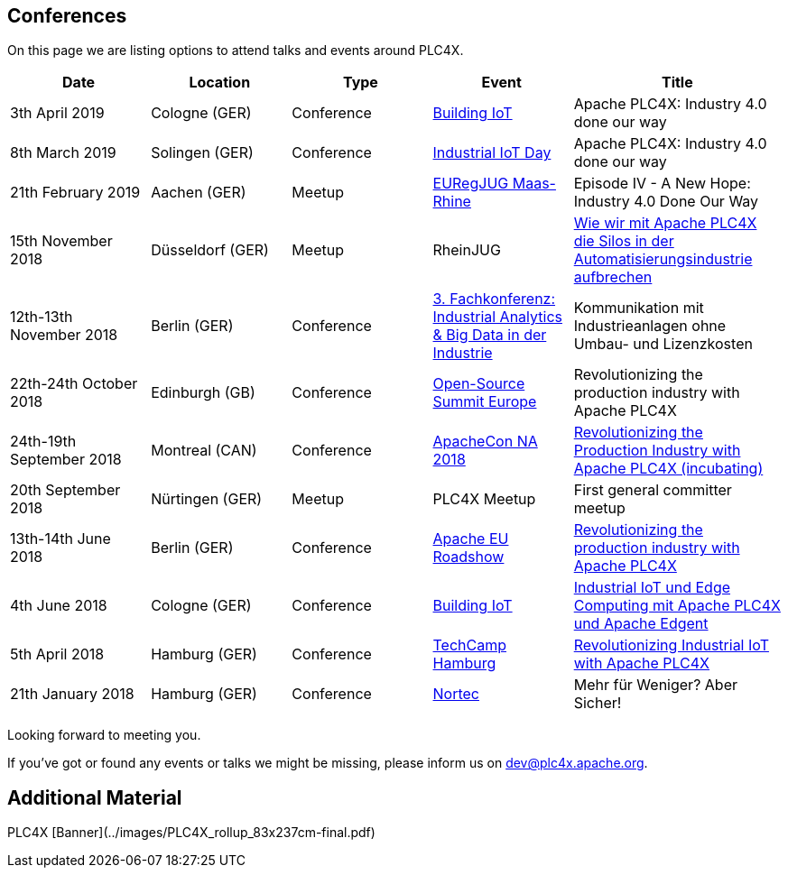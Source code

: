//
//  Licensed to the Apache Software Foundation (ASF) under one or more
//  contributor license agreements.  See the NOTICE file distributed with
//  this work for additional information regarding copyright ownership.
//  The ASF licenses this file to You under the Apache License, Version 2.0
//  (the "License"); you may not use this file except in compliance with
//  the License.  You may obtain a copy of the License at
//
//      http://www.apache.org/licenses/LICENSE-2.0
//
//  Unless required by applicable law or agreed to in writing, software
//  distributed under the License is distributed on an "AS IS" BASIS,
//  WITHOUT WARRANTIES OR CONDITIONS OF ANY KIND, either express or implied.
//  See the License for the specific language governing permissions and
//  limitations under the License.
//

== Conferences

On this page we are listing options to attend talks and events around PLC4X.

[width="100%",cols="2,^2,2,^2,^3",options="header"]
|=========================================================
|Date |Location |Type |Event | Title
|3th April 2019 |Cologne (GER) |Conference |https://www.buildingiot.de[Building IoT] |Apache PLC4X: Industry 4.0 done our way
|8th March 2019 |Solingen (GER) |Conference |https://www.codecentric.de/2019/02/05/industrial-iot-day-solingen[Industrial IoT Day] |Apache PLC4X: Industry 4.0 done our way
|21th February 2019 |Aachen (GER) |Meetup | http://www.euregjug.eu/2019/01/29/episode-iv-a-new-hope-industry-40-done-our-way[EURegJUG Maas-Rhine] |Episode IV - A New Hope: Industry 4.0 Done Our Way
|15th November 2018 |Düsseldorf (GER) |Meetup |RheinJUG |http://www.rheinjug.de/rheinjug/event/2018/11/15/wie-wir-mit-apache-plc4x-die-silos-in-der-automatisierungsindustrie-aufbrechen.html[Wie wir mit Apache PLC4X die Silos in der Automatisierungsindustrie aufbrechen]
|12th-13th November 2018 |Berlin (GER) |Conference |https://www.sv-veranstaltungen.de/fachbereiche/big-data-3/[3. Fachkonferenz: Industrial Analytics & Big Data in der Industrie] |Kommunikation mit Industrieanlagen ohne Umbau- und Lizenzkosten
|22th-24th October 2018 |Edinburgh (GB) |Conference |https://events.linuxfoundation.org/events/open-source-summit-europe-2018/[Open-Source Summit Europe] |Revolutionizing the production industry with Apache PLC4X
|24th-19th September 2018 |Montreal (CAN) |Conference |http://apachecon.com/acna18/?ref=apachecon.com[ApacheCon NA 2018] |https://apachecon.dukecon.org/acna/2018/#/scheduledEvent/51feeb6f55f250c39[Revolutionizing the Production Industry with Apache PLC4X (incubating)]
|20th September 2018 |Nürtingen (GER) |Meetup |PLC4X Meetup |First general committer meetup
|13th-14th June 2018 |Berlin (GER) |Conference |http://www.apachecon.com/euroadshow18/#[Apache EU Roadshow] |https://foss-backstage.de/session/revolutionizing-production-industry-apache-plc4x[Revolutionizing the production industry with Apache PLC4X]
|4th June 2018 |Cologne (GER) |Conference |https://www.buildingiot.de/[Building IoT] |https://www.buildingiot.de/veranstaltung-6815-industrial-iot-und-edge-computing-mit-apache-plc4x-und-apache-edgent-%5Bsponsored-talk%5D.html?id=6815[Industrial IoT und Edge Computing mit Apache PLC4X und Apache Edgent]
|5th April 2018 |Hamburg (GER) |Conference |https://techcamp.hamburg/[TechCamp Hamburg] |https://techcamp.hamburg/events/revolutionizing-industrial-iot-with-apache-plc4x/[Revolutionizing Industrial IoT with Apache PLC4X]
|21th January 2018 |Hamburg (GER) |Conference |https://www.nortec-hamburg.de/[Nortec] |Mehr für Weniger? Aber Sicher!
|=========================================================

Looking forward to meeting you.

If you've got or found any events or talks we might be missing, please inform us on dev@plc4x.apache.org.

== Additional Material

PLC4X [Banner](../images/PLC4X_rollup_83x237cm-final.pdf)
